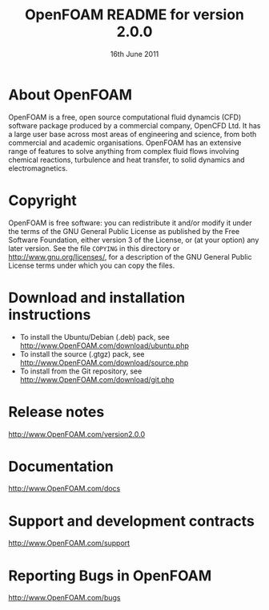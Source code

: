 #                            -*- mode: org; -*-
#
#+TITLE:     OpenFOAM README for version 2.0.0
#+AUTHOR:                      OpenCFD Ltd.
#+DATE:                     16th June 2011
#+LINK:                   http://www.openfoam.com
#+OPTIONS: author:nil ^:{}
# Copyright (c) 2011 OpenCFD Ltd.

* About OpenFOAM
  OpenFOAM is a free, open source computational fluid dynamcis (CFD) software
  package produced by a commercial company, OpenCFD Ltd. It has a large user
  base across most areas of engineering and science, from both commercial and
  academic organisations. OpenFOAM has an extensive range of features to solve
  anything from complex fluid flows involving chemical reactions, turbulence and
  heat transfer, to solid dynamics and electromagnetics.

* Copyright
  OpenFOAM is free software: you can redistribute it and/or modify it under the
  terms of the GNU General Public License as published by the Free Software
  Foundation, either version 3 of the License, or (at your option) any later
  version.  See the file =COPYING= in this directory or
  [[http://www.gnu.org/licenses/]], for a description of the GNU General Public
  License terms under which you can copy the files.

* Download and installation instructions
  + To install the Ubuntu/Debian (.deb) pack, see
    [[http://www.OpenFOAM.com/download/ubuntu.php]]
  + To install the source (.gtgz) pack, see
    [[http://www.OpenFOAM.com/download/source.php]]
  + To install from the Git repository, see
    [[http://www.OpenFOAM.com/download/git.php]]

* Release notes
  [[http://www.OpenFOAM.com/version2.0.0]]

* Documentation
  [[http://www.OpenFOAM.com/docs]]

* Support and development contracts
  [[http://www.OpenFOAM.com/support]]

* Reporting Bugs in OpenFOAM
  [[http://www.OpenFOAM.com/bugs]]
